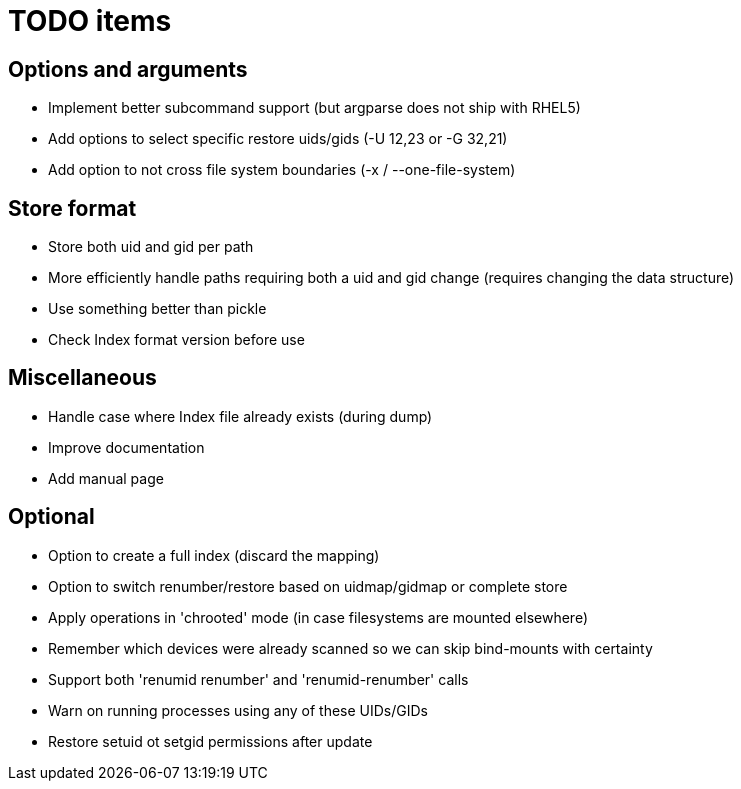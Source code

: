 = TODO items


== Options and arguments
- Implement better subcommand support (but argparse does not ship with RHEL5)
- Add options to select specific restore uids/gids (-U 12,23 or -G 32,21)
- Add option to not cross file system boundaries (-x / --one-file-system)


== Store format
- Store both uid and gid per path
- More efficiently handle paths requiring both a uid and gid change
  (requires changing the data structure)
- Use something better than pickle
- Check Index format version before use


== Miscellaneous
- Handle case where Index file already exists (during dump)
- Improve documentation
- Add manual page


== Optional
- Option to create a full index (discard the mapping)
- Option to switch renumber/restore based on uidmap/gidmap or complete store
- Apply operations in 'chrooted' mode (in case filesystems are mounted elsewhere)
- Remember which devices were already scanned so we can skip bind-mounts with certainty
- Support both 'renumid renumber' and 'renumid-renumber' calls
- Warn on running processes using any of these UIDs/GIDs
- Restore setuid ot setgid permissions after update